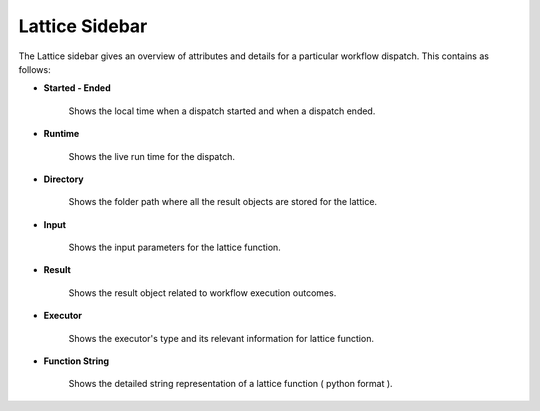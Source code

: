 ===================
Lattice Sidebar
===================

.. image:: ../images/lattice_page.png
   :width: 350px

The Lattice sidebar gives an overview of attributes and details for a particular workflow dispatch. This contains as follows:

- **Started - Ended**

      Shows the local time when a dispatch started and when a dispatch ended.

- **Runtime**

      Shows the live run time for the dispatch.

- **Directory**

      Shows the folder path where all the result objects are stored for the lattice.

- **Input**

      Shows the input parameters for the lattice function.

- **Result**

      Shows the result object related to workflow execution outcomes.

- **Executor**

      Shows the executor's type and its relevant information for lattice function.

- **Function String**

      Shows the detailed string representation of a lattice function ( python format ).

